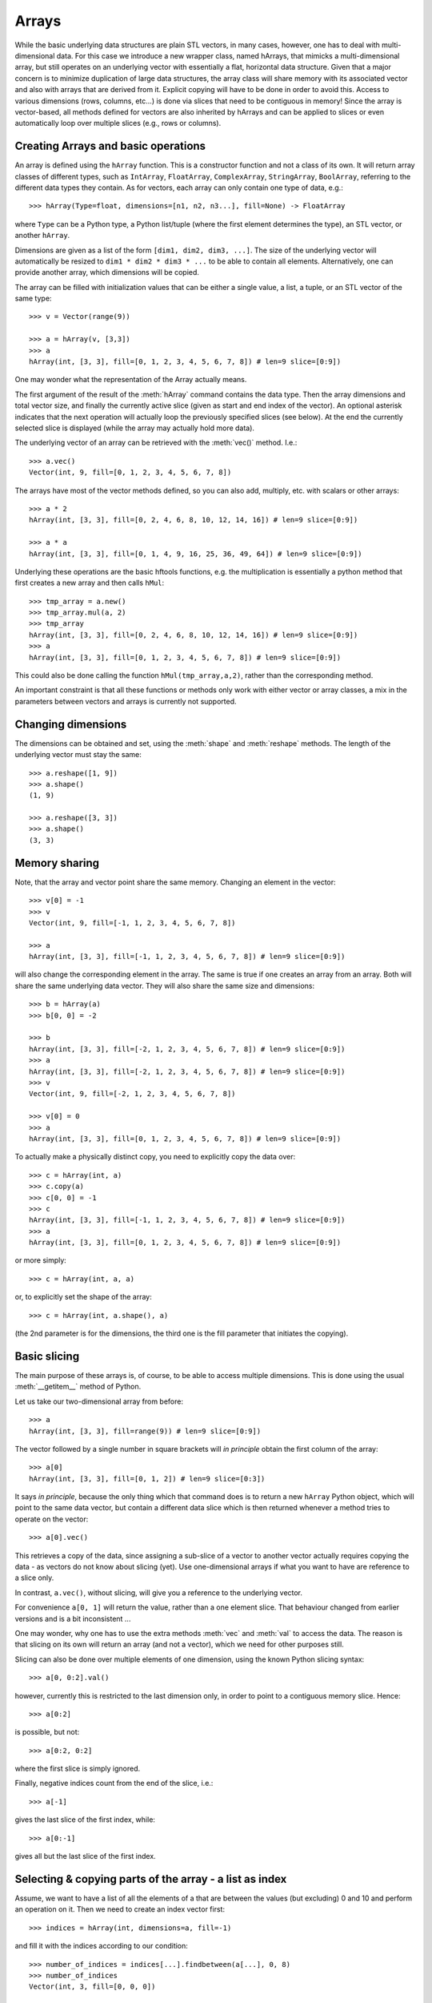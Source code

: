 .. _arrays:

Arrays
======

While the basic underlying data structures are plain STL vectors, in
many cases, however, one has to deal with multi-dimensional data. For
this case we introduce a new wrapper class, named hArrays, that
mimicks a multi-dimensional array, but still operates on an underlying
vector with essentially a flat, horizontal data structure. Given that
a major concern is to minimize duplication of large data structures,
the array class will share memory with its associated vector and also
with arrays that are derived from it. Explicit copying will have to be
done in order to avoid this. Access to various dimensions (rows,
columns, etc...) is done via slices that need to be contiguous in
memory! Since the array is vector-based, all methods defined for
vectors are also inherited by hArrays and can be applied to slices or
even automatically loop over multiple slices (e.g., rows or columns).


Creating Arrays and basic operations
------------------------------------

An array is defined using the ``hArray`` function. This is a constructor
function and not a class of its own. It will return array classes of
different types, such as ``IntArray``, ``FloatArray``, ``ComplexArray``,
``StringArray``, ``BoolArray``, referring to the different data types they
contain. As for vectors, each array can only contain one type of data, e.g.::

    >>> hArray(Type=float, dimensions=[n1, n2, n3...], fill=None) -> FloatArray

where ``Type`` can be a Python type, a Python list/tuple (where the first
element determines the type), an STL vector, or another ``hArray``.

Dimensions are given as a list of the form ``[dim1, dim2, dim3, ...]``. The
size of the underlying vector will automatically be resized to
``dim1 * dim2 * dim3 * ...`` to be able to contain all elements. Alternatively,
one can provide another array, which dimensions will be copied.

The array can be filled with initialization values that can be
either a single value, a list, a tuple, or an STL vector of the same
type::

    >>> v = Vector(range(9))

    >>> a = hArray(v, [3,3])
    >>> a
    hArray(int, [3, 3], fill=[0, 1, 2, 3, 4, 5, 6, 7, 8]) # len=9 slice=[0:9])

One may wonder what the representation of the Array actually
means.

The first argument of the result of the :meth:`hArray` command contains
the data type. Then the array dimensions and total vector size, and
finally the currently active slice (given as start and end index of
the vector). An optional asterisk indicates that the next operation
will actually loop the previously specified slices (see below). At the
end the currently selected slice is displayed (while the array may
actually hold more data).

The underlying vector of an array can be retrieved with the :meth:`vec()`
method. I.e.::

    >>> a.vec()
    Vector(int, 9, fill=[0, 1, 2, 3, 4, 5, 6, 7, 8])

The arrays have most of the vector methods defined, so you can also
add, multiply, etc. with scalars or other arrays::

    >>> a * 2
    hArray(int, [3, 3], fill=[0, 2, 4, 6, 8, 10, 12, 14, 16]) # len=9 slice=[0:9])

    >>> a * a
    hArray(int, [3, 3], fill=[0, 1, 4, 9, 16, 25, 36, 49, 64]) # len=9 slice=[0:9])

Underlying these operations are the basic hftools functions, e.g. the
multiplication is essentially a python method that first creates a new
array and then calls ``hMul``::

    >>> tmp_array = a.new()
    >>> tmp_array.mul(a, 2)
    >>> tmp_array
    hArray(int, [3, 3], fill=[0, 2, 4, 6, 8, 10, 12, 14, 16]) # len=9 slice=[0:9])
    >>> a
    hArray(int, [3, 3], fill=[0, 1, 2, 3, 4, 5, 6, 7, 8]) # len=9 slice=[0:9])

This could also be done calling the function ``hMul(tmp_array,a,2)``,
rather than the corresponding method.

An important constraint is that all these functions or methods only
work with either vector or array classes, a mix in the parameters
between vectors and arrays is currently not supported.


Changing dimensions
-------------------

The dimensions can be obtained and set, using the :meth:`shape` and
:meth:`reshape` methods. The length of the underlying vector must stay the
same::

    >>> a.reshape([1, 9])
    >>> a.shape()
    (1, 9)

    >>> a.reshape([3, 3])
    >>> a.shape()
    (3, 3)

Memory sharing
--------------

Note, that the array and vector point share the same memory. Changing
an element in the vector::

    >>> v[0] = -1
    >>> v
    Vector(int, 9, fill=[-1, 1, 2, 3, 4, 5, 6, 7, 8])

    >>> a
    hArray(int, [3, 3], fill=[-1, 1, 2, 3, 4, 5, 6, 7, 8]) # len=9 slice=[0:9])

will also change the corresponding element in the array. The same is
true if one creates an array from an array. Both will share the same
underlying data vector. They will also share the same size and
dimensions::

    >>> b = hArray(a)
    >>> b[0, 0] = -2

    >>> b
    hArray(int, [3, 3], fill=[-2, 1, 2, 3, 4, 5, 6, 7, 8]) # len=9 slice=[0:9])
    >>> a
    hArray(int, [3, 3], fill=[-2, 1, 2, 3, 4, 5, 6, 7, 8]) # len=9 slice=[0:9])
    >>> v
    Vector(int, 9, fill=[-2, 1, 2, 3, 4, 5, 6, 7, 8])

    >>> v[0] = 0
    >>> a
    hArray(int, [3, 3], fill=[0, 1, 2, 3, 4, 5, 6, 7, 8]) # len=9 slice=[0:9])

To actually make a physically distinct copy, you need to explicitly
copy the data over::

    >>> c = hArray(int, a)
    >>> c.copy(a)
    >>> c[0, 0] = -1
    >>> c
    hArray(int, [3, 3], fill=[-1, 1, 2, 3, 4, 5, 6, 7, 8]) # len=9 slice=[0:9])
    >>> a
    hArray(int, [3, 3], fill=[0, 1, 2, 3, 4, 5, 6, 7, 8]) # len=9 slice=[0:9])

or more simply::

    >>> c = hArray(int, a, a)

or, to explicitly set the shape of the array::

    >>> c = hArray(int, a.shape(), a)

(the 2nd parameter is for the dimensions, the third one is the fill
parameter that initiates the copying).


Basic slicing
-------------

The main purpose of these arrays is, of course, to be able to access
multiple dimensions. This is done using the usual :meth:`__getitem__` method
of Python.

Let us take our two-dimensional array from before::

    >>> a
    hArray(int, [3, 3], fill=range(9)) # len=9 slice=[0:9])

The vector followed by a single number in square brackets
will *in principle* obtain the first column of the array::

    >>> a[0]
    hArray(int, [3, 3], fill=[0, 1, 2]) # len=9 slice=[0:3])

It says *in principle*, because the only thing which that command does is
to return a new ``hArray`` Python object, which will point to the same
data vector, but contain a different data slice which is then returned
whenever a method tries to operate on the vector::

    >>> a[0].vec()

This retrieves a copy of the data, since assigning a sub-slice of a
vector to another vector actually requires copying the data - as
vectors do not know about slicing (yet). Use one-dimensional arrays if
what you want to have are reference to a slice only.

In contrast, ``a.vec()``, without slicing, will give you a reference to
the underlying vector.

For convenience ``a[0, 1]`` will return the value, rather than a one
element slice. That behaviour changed from earlier versions and is a
bit inconsistent ...

One may wonder, why one has to use the extra methods :meth:`vec` and
:meth:`val` to access the data. The reason is that slicing on its own
will return an array (and not a vector), which we need for other
purposes still.

Slicing can also be done over multiple elements of one dimension,
using the known Python slicing syntax::

    >>> a[0, 0:2].val()

however, currently this is restricted to the last dimension only, in
order to point to a contiguous memory slice. Hence::

    >>> a[0:2]

is possible, but not::

    >>> a[0:2, 0:2]

where the first slice is simply ignored.

Finally, negative indices count from the end of the slice, i.e.::

    >>> a[-1]

gives the last slice of the first index, while::

    >>> a[0:-1]

gives all but the last slice of the first index.



Selecting & copying parts of the array - a list as index
--------------------------------------------------------

Assume, we want to have a list of all the elements of a that are
between the values (but excluding) 0 and 10 and perform an operation
on it. Then we need to create an index vector first::

    >>> indices = hArray(int, dimensions=a, fill=-1)

and fill it with the indices according to our condition::

    >>> number_of_indices = indices[...].findbetween(a[...], 0, 8)
    >>> number_of_indices
    Vector(int, 3, fill=[0, 0, 0])

    >>> indices[...].pprint(-1)
      [-1, -1, -1]
      [-1, -1, -1]
      [-1, -1, -1]

As the result we get a vector with the number of elements in each row
that have satisfied the condition and in ``indices`` we get their
position. Note that the indices vector must be large enough to hold
all indices, hence in the general case needs to be of the same size
(and dimension) as the input data array. Following our basic philosophy,
the index vector will not be automatically resized. If the number of
selected indices is smaller than the remaining spaces they simply remain
untouched (containing whatever was in there before). To illustrate this
effect, we filled the indices array with "-1"s. If, on the other hand,
the vector were too short it will be filled until the end and then the
search stops. No error message will be given in this case - this is a
feature.

To retrieve the selected elements we make use of the copy method again
to create a new array::

    >>> b = a.new()
    >>> b.fill(-99)
    >>> b[...].copy(a[...], indices[..., [0]:number_of_indices], number_of_indices)
    >>> b.pprint(-1)
    [-99, -99, -99, -99, -99, -99, -99, -99, -99]

This (contiguous) with variable length we can use for further looping
operations (as described below) on the rows of the array. E.g.::

    >>> b[..., [0]:number_of_indices].sum()

will take the sum of the first :math:`n` elements in each row of our array,
where :math:`n` given by the vector number_of_indices that were returned by
out find operation. Clearly, the -99 values that we put into our array
for demonstration purposes were not taken into account for the sum of
the rows. Note, that the slice specification in the line above needs
to have either vectors or scalar values, but not a mix of the
two. This is the reason for using ``[0]:number_of_indices`` rather than
just ``0:number_of_indices``.

It would have been nicer to do right away something like the
following::

    >>> a[indices[..., [0]:number_of_indices], ...].sum()

but that is not yet implemented, since looping cannot yet be done over
nested indices!



Applying methods to Slices
--------------------------

First, of all, we can apply the known vector functions also to
array slices directly. E.g.::

    >>> a[0].sum()

will return the sum over the first row of the array, i.e. the first
three elements of the underlying vector. While::

    >>> a[0].negate()
    >>> a
    hArray(int, [3, 3], fill=[0, 0, 0, 0, 0, 0, 0, 0, 0]) # len=9 slice=[0:9])
    >>> a[0].negate()
    >>> a
    hArray(int, [3, 3], fill=[0, 0, 0, 0, 0, 0, 0, 0, 0]) # len=9 slice=[0:9])

returns nothing, but will actually change ths sign of the first three
elements in the underlying vector.

In principle one could now loop over all slices using a for loop::

    >>> for i in range(a.shape()[0]):
    ...     print "Row", i,":", a[i].val(), " => a =", a
    Row 0 : [0, 0, 0]  => a = hArray(int, [3, 3], fill=[0, 0, 0, 0, 0, 0, 0, 0, 0]) # len=9 slice=[0:9])
    Row 1 : [0, 0, 0]  => a = hArray(int, [3, 3], fill=[0, 0, 0, 0, 0, 0, 0, 0, 0]) # len=9 slice=[0:9])
    Row 2 : [0, 0, 0]  => a = hArray(int, [3, 3], fill=[0, 0, 0, 0, 0, 0, 0, 0, 0]) # len=9 slice=[0:9])

However, looping over slices in simple way is aready built into the
arrays, by appending the *ellipsis symbol* ``...`` to the dimensions. This
will actually put the array in *looping mode*::

    >>> l = a[0:3, ...]
    >>> l
    hArray(int, [3, 3], fill=[0, 0, 0]) # len=9 slice=[0:3]*)

which is indicated in the screen representation of the array by an
extra asterisk and actually means that one can loop over all the
elements of the respective dimension::

    >>> iterate = True
    >>> while iterate:
    ...     print "Row", l.loop_nslice(), ":", l.val(), " => l =", l
    ...     iterate = l.next().doLoopAgain()
    Row 0 : [0, 0, 0]  => l = hArray(int, [3, 3], fill=[0, 0, 0]) # len=9 slice=[0:3]*)
    Row 1 : [0, 0, 0]  => l = hArray(int, [3, 3], fill=[0, 0, 0]) # len=9 slice=[3:6]*)
    Row 2 : [0, 0, 0]  => l = hArray(int, [3, 3], fill=[0, 0, 0]) # len=9 slice=[6:9]*)

    >>> l
    hArray(int, [3, 3], fill=[0, 0, 0]) # len=9 slice=[0:3]*)

This will do exactly the same as the for-loop above.

Here :meth:`doLoopAgain` will return ``True`` as long as the array is in looping
mode and has not yet reached the last slice. :meth:`loop_nslice` returns the
current slice the array is set to (see also :meth:`loop_i`, :meth:`loop_start`,
:meth:`loop_end`). :meth:`next` will advance to the next slice until the end is
reached (and doLoopAgain is set to false). The loop will be reset at
the next call of :meth:`next`. Hence, as written above the loop could be
called multiple times where the loop will be automatically reset each
time.

We could also explicitly reset the loop in using to its starting
values, but that should not be necessary most of the time::

    >>> l.resetLoop()

Now, since this is still a bit too much work, you can actually apply
(most of) the available vector methods to multiple slices at once, by
just applying it to an array in looping mode.

As an example, let us calculate the mean value of each slice at the to
level of our example array, which is simply::

    >>> l.mean()

In contrast to the same method applied to vectors, where a single
value is returned, the return value is now a vector of values, each of
which corresponds to the mean of one top-level slice. Hence, the
vector has looped automatically over all the slices specified in the
definition of the array.

The looping over slices can be more complex taking start, stop, and
increment values into account.

    >>> a[1:, ...].mean()

will loop over all top-level slices starting at the 2nd slice
(slice #1) until the last.

    >>> a[:2, ...].mean()

will loop over the first two top-level slices.

    >>> a[0:3:2, ...].mean()

will loop over the two top-level slices using an increment of 2,
i.e. here take the first and third only (so, here non contiguous
slices can be put to work).

To loop over all slices in one dimensions, a short-cut can be used by
leaving away the slice specification. Hence,

    >>> a[...].mean()

will do the same as

    >>> a[0:, ...].mean()

It is even possible to specify an array of indices for the slicing.

    >>> a[[0, 2], ...].mean()

will loop over slices 0 and 2.

It is possible to specify a slice after the ellipse, e.g.,

    >>> a[..., 0:2].mean()

which means that the mean is taken only from the first two elements
of each top-level slice.

Even more complicated: the elements of the slice can be vectors or lists:

    >>> a[..., [0, 1]:[2, 3]].mean()

over which one can loop as well. Hence, in the operation on the first
row, the subslice ``[0:2]`` will be taken, while for the second slice/row
the slice ``[1:3]`` is used.



Parameters of looping arrays
~~~~~~~~~~~~~~~~~~~~~~~~~~~~

Looping can also be done for methods that require multiple arrays as
inputs. In this case the :meth:`next` method will be applied to every array
in the paramter list and looping proceeds until the first array has
reached the end. Hence, care has to be taken that the same slice
looping is applied to all arrays in the parameter list.

As an example we create a new array of the dimensions of ``a``::

    >>> x = hArray(int, a)

and fill it with slices from ``a`` multiplied by the scalar value 2::

    >>> x[[0,2], ...].mul(a[[0,2], ...], 2)
    >>> x
    hArray(int, [3, 3], fill=[0, 0, 0, 0, 0, 0, 0, 0, 0]) # len=9 slice=[0:9])

and indeed now the first and last slice were operated on and filled
with the results of the operation.

Forgetting slicing in a parameter can lead to unexpected results,
e.g., in the following example ``a`` is looped over but ``x`` is not. Hence,
the result will always be written (and overwritten) into the first
three elements of ``x``, containing at the end only the results of the
mutliplication of the last slice in ``a``::

    >>> x.fill(0); x[...].mul(a, 2)
    >>> x
    hArray(int, [3, 3], fill=[0, 0, 0, 0, 0, 0, 0, 0, 0]) # len=9 slice=[0:9])

NOTE: There are currently relatively strict rules on how to change the
parameters from a vector to an array.

#. When going from a vector to an array, all other vectors in the
   argument list also have to be provided as arrays!

#. Scalar parameters can be provided as single-valued scalars or as
   vectors. In the latter case the algorithm will take one element
   after the other in each loop as input parameter.

#. If one scalar parameter is provided as a vector, all scalar
   parameters have to be provided as Vectors. (They can be of different
   length and of length unity, though, which means that always the
   same value is taken.)

#. If an algorithm has a scalar return value, a vector of values will
   be returned by the same algorithm if invoked with arrays.

#. If a slice is specified with vectors as elements
   (i.e. ``[1, 2, 3]:[5, 6, 7]``), both start and stop have to be
   vectors. The algorithm will then loop over all elements in the
   lists.



Units and Scale Factors
-----------------------

Numerical arrays allow one to set a (single) unit for the data. With
``setUnit(prefix, unit_name)`` one can specify the name of the unit and
the scale factor, which is specified as a string being one of
"f", "p", "n", "micro", "m", "c", "d", "", "h", "k", "M", "G", "T", "P", "E", "Z".

    >>> a.setUnit("M", "Hz")

will set the unit name to ``MHz`` without modifiying the values in the
array (assuming that the values were deliverd initially in this
unit). However, the scaling can be changed by calling setUnit again
(with or without a unit name), e.g.::

    >>> a.setUnit("k", "")

Which has converted the values to ``kHz``.  The name of the unit can be
retrieved with::

    >>> a.getUnit()

and cleared with :meth:`clearUnit`



Keywords and Values
-------------------

For documenting the vector further and to store certain values, one
can store keywords and values in the array. This is done with::

    >>> a.setKey("name", "TestArray")

The keywords can be arbitrary strings ann the values also arbitrary
strings. Thus numbers need to be converted to strings and back. The
keyword ``name`` is special in the sense that it is a default key that
is recognized by a number of other modules (including the :meth:`__repr__`
method governing array output) to briefly describe the data.

The keyword values can be retrieved using :meth:`getKey`::

    >>> a.getKey("name")
